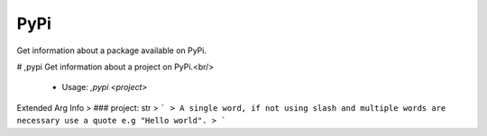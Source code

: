 PyPi
====

Get information about a package available on PyPi.

# ,pypi
Get information about a project on PyPi.<br/>
 - Usage: `,pypi <project>`
Extended Arg Info
> ### project: str
> ```
> A single word, if not using slash and multiple words are necessary use a quote e.g "Hello world".
> ```


